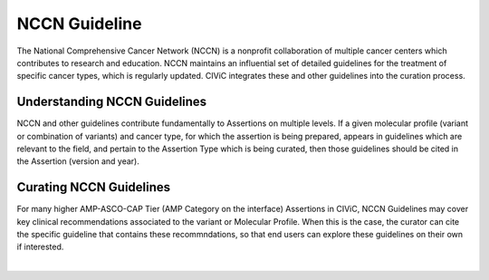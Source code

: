 NCCN Guideline
==============
The National Comprehensive Cancer Network (NCCN) is a nonprofit collaboration of multiple cancer centers which contributes to research and education. NCCN maintains an influential set of detailed guidelines for the treatment of specific cancer types, which is regularly updated. CIViC integrates these and other guidelines into the curation process.

Understanding NCCN Guidelines
-----------------------------
NCCN and other guidelines contribute fundamentally to Assertions on multiple levels. If a given molecular profile (variant or combination of variants) and cancer type, for which the assertion is being prepared, appears in guidelines which are relevant to the field, and pertain to the Assertion Type which is being curated, then those guidelines should be cited in the Assertion (version and year).  

Curating NCCN Guidelines
------------------------
For many higher AMP-ASCO-CAP Tier (AMP Category on the interface) Assertions in CIViC, NCCN Guidelines may cover key clinical recommendations associated to the variant or Molecular Profile. When this is the case, the curator can cite the specific guideline that contains these recommndations, so that end users can explore these guidelines on their own if interested.

.. thumbnail:: /images/figures/NEW_NCCN_AID10.png
   :alt: Screenshot of AID10, an assertion with an NCCN guideline assigned
   :title: Figure 1: Assertion for a Molecular Profile which cites NCCN guidelines version.
   :show_caption: True

|

